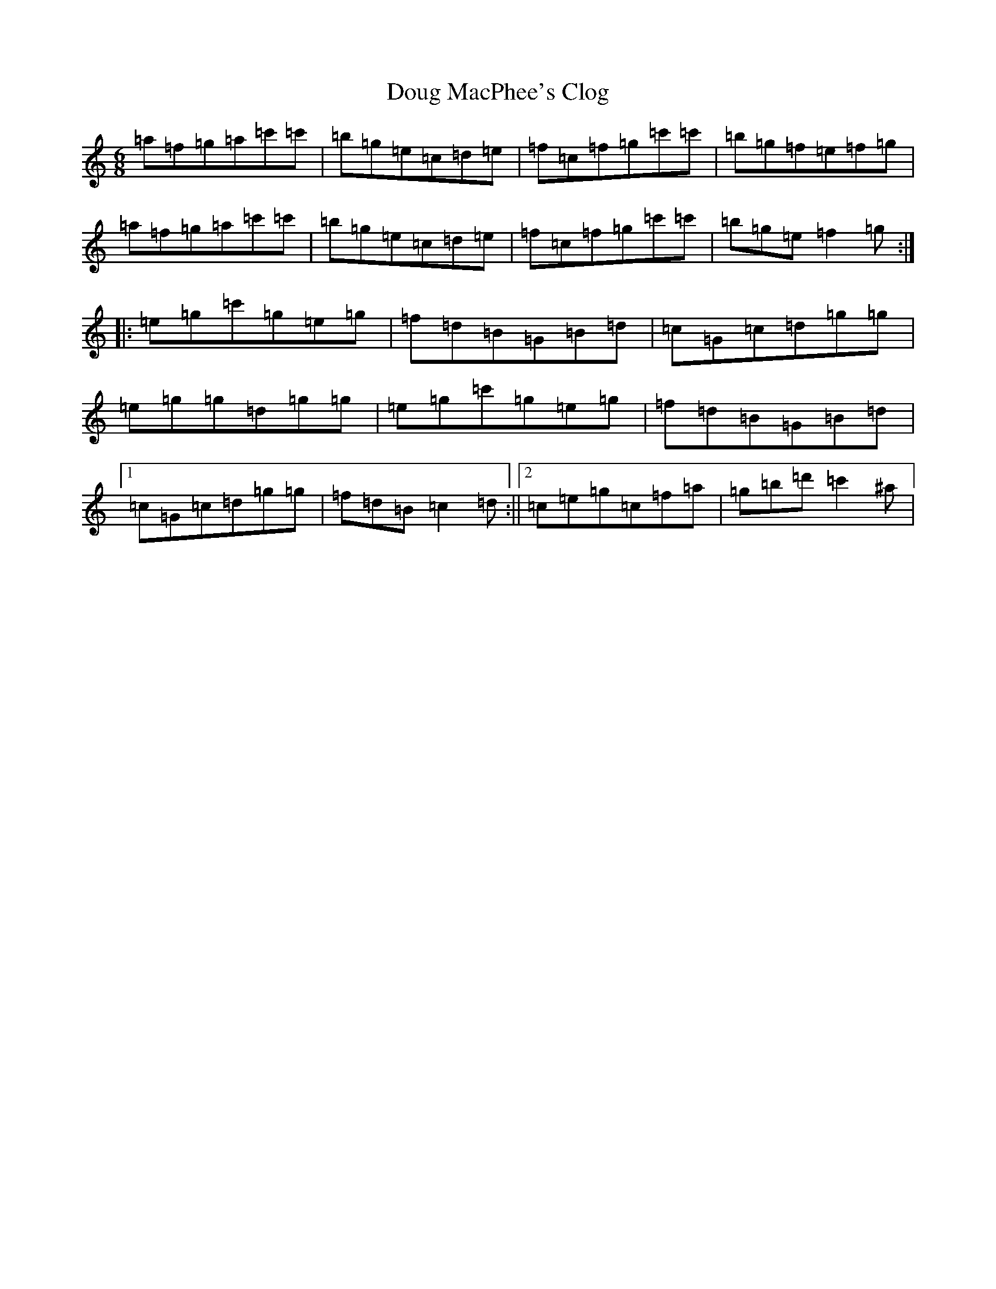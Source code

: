 X: 13806
T: Doug MacPhee's Clog
S: https://thesession.org/tunes/12149#setting12149
Z: G Major
R: hornpipe
M:6/8
L:1/8
K: C Major
=a=f=g=a=c'=c'|=b=g=e=c=d=e|=f=c=f=g=c'=c'|=b=g=f=e=f=g|=a=f=g=a=c'=c'|=b=g=e=c=d=e|=f=c=f=g=c'=c'|=b=g=e=f2=g:||:=e=g=c'=g=e=g|=f=d=B=G=B=d|=c=G=c=d=g=g|=e=g=g=d=g=g|=e=g=c'=g=e=g|=f=d=B=G=B=d|1=c=G=c=d=g=g|=f=d=B=c2=d:||2=c=e=g=c=f=a|=g=b=d'=c'2^a|
